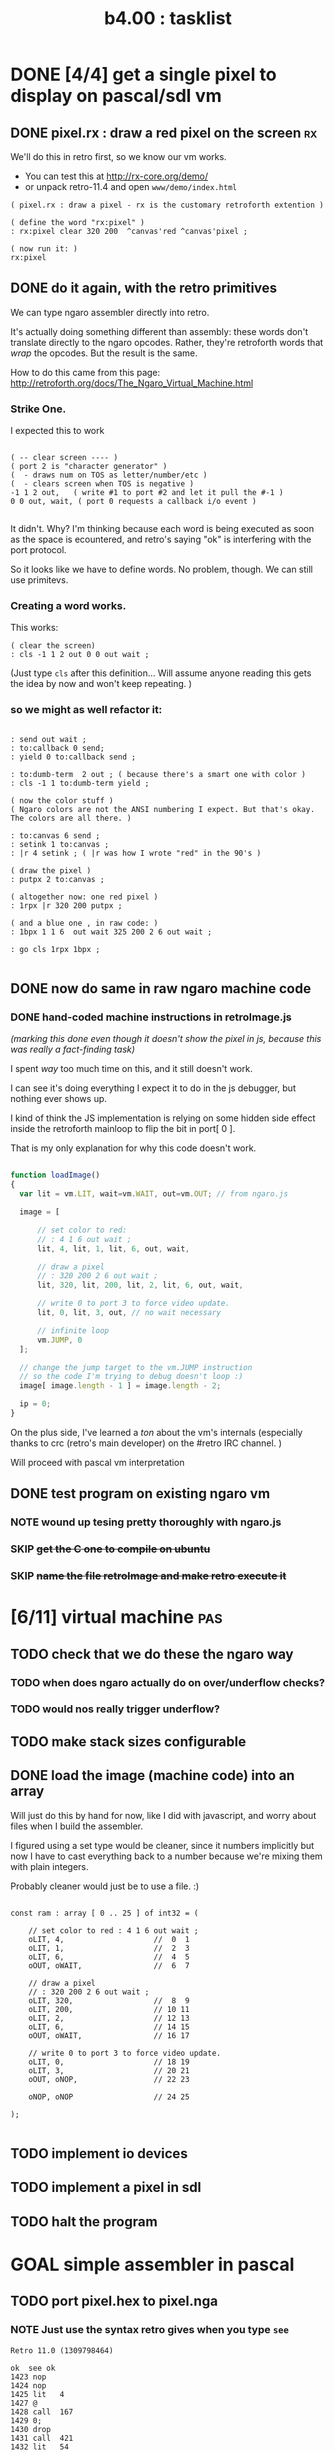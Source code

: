 #+TITLE: b4.00 : tasklist

* DONE [4/4] get a single pixel to display on pascal/sdl vm
** DONE pixel.rx : draw a red pixel on the screen                       :rx:

We'll do this in retro first, so we know our vm works.

- You can test this at http://rx-core.org/demo/ 
- or unpack retro-11.4 and open ~www/demo/index.html~

#+begin_src retro
( pixel.rx : draw a pixel - rx is the customary retroforth extention )

( define the word "rx:pixel" )
: rx:pixel clear 320 200  ^canvas'red ^canvas'pixel ;

( now run it: )
rx:pixel
#+end_src

** DONE do it again, with the retro primitives

We can type ngaro assembler directly into retro.

It's actually doing something different than assembly: these words don't translate directly to the ngaro opcodes. Rather, they're retroforth words that /wrap/ the opcodes. But the result is the same.

How to do this came from this page:
  http://retroforth.org/docs/The_Ngaro_Virtual_Machine.html


*** Strike One.

I expected this to work 

#+begin_src retro

( -- clear screen ---- ) 
( port 2 is "character generator" )
(  - draws num on TOS as letter/number/etc )
(  - clears screen when TOS is negative )
-1 1 2 out,   ( write #1 to port #2 and let it pull the #-1 )
0 0 out, wait, ( port 0 requests a callback i/o event )

#+end_src


It didn't. Why? I'm thinking because each word is being executed as soon as the space is ecountered, and retro's saying "ok" is interfering with the port protocol.

So it looks like we have to define words. No problem, though. We can still use primitevs.

*** Creating a word works.

This works:

#+begin_src retro
( clear the screen)
: cls -1 1 2 out 0 0 out wait ;
#+end_src

(Just type ~cls~ after this definition... Will assume anyone reading this gets the idea by now and won't keep repeating. )

*** so we might as well refactor it:

#+begin_src retro

: send out wait ;
: to:callback 0 send;
: yield 0 to:callback send ;

: to:dumb-term  2 out ; ( because there's a smart one with color )
: cls -1 1 to:dumb-term yield ;

( now the color stuff )
( Ngaro colors are not the ANSI numbering I expect. But that's okay. The colors are all there. )

: to:canvas 6 send ;
: setink 1 to:canvas ;
: |r 4 setink ; ( |r was how I wrote "red" in the 90's )

( draw the pixel )
: putpx 2 to:canvas ;

( altogether now: one red pixel )
: 1rpx |r 320 200 putpx ; 

( and a blue one , in raw code: )
: 1bpx 1 1 6  out wait 325 200 2 6 out wait ;

: go cls 1rpx 1bpx ;

#+end_src

** DONE now do same in raw ngaro machine code
*** DONE hand-coded machine instructions in retroImage.js
:PROPERTIES:
:TS: <2012-08-02 07:34PM>
:ID: 8gkg3o50ntf0
:END:

/(marking this done even though it doesn't show the pixel in js, because this was really a fact-finding task)/

I spent /way/ too much time on this, and it still doesn't work. 

I can see it's doing everything I expect it to do in the js debugger, but nothing ever shows up.

I kind of think the JS implementation is relying on some hidden side effect inside the retroforth mainloop to flip the bit in port[ 0 ].

That is my only explanation for why this code doesn't work.

#+begin_src javascript

function loadImage()
{
  var lit = vm.LIT, wait=vm.WAIT, out=vm.OUT; // from ngaro.js

  image = [ 

      // set color to red:
      // : 4 1 6 out wait ;
      lit, 4, lit, 1, lit, 6, out, wait,

      // draw a pixel
      // : 320 200 2 6 out wait ;
      lit, 320, lit, 200, lit, 2, lit, 6, out, wait,

      // write 0 to port 3 to force video update. 
      lit, 0, lit, 3, out, // no wait necessary

      // infinite loop
      vm.JUMP, 0
  ];
 
  // change the jump target to the vm.JUMP instruction
  // so the code I'm trying to debug doesn't loop :)
  image[ image.length - 1 ] = image.length - 2;

  ip = 0;
}

#+end_src

On the plus side, I've learned a /ton/ about the vm's internals (especially thanks to crc (retro's main developer) on the #retro IRC channel. )

Will proceed with pascal vm interpretation

** DONE test program on existing ngaro vm
*** NOTE wound up tesing pretty thoroughly with ngaro.js
*** SKIP +get the C one to compile on ubuntu+
*** SKIP +name the file retroImage and make retro execute it+
* [6/11] virtual machine                                                :pas:
** TODO check that we do these the ngaro way
*** TODO when does ngaro actually do on over/underflow checks?
*** TODO would nos really trigger underflow?
** TODO make stack sizes configurable
** DONE load the image (machine code) into an array

Will just do this by hand for now, like I did with javascript, and worry about files when I build the assembler.

I figured using a set type would be cleaner, since it numbers implicitly but now I have to cast everything back to a number because we're mixing them with plain integers.

Probably cleaner would just be to use a file. :)

#+name: machine-code
#+begin_src delphi
  
  const ram : array [ 0 .. 25 ] of int32 = (
  
      // set color to red : 4 1 6 out wait ; 
      oLIT, 4,                    //  0  1
      oLIT, 1,                    //  2  3
      oLIT, 6,                    //  4  5
      oOUT, oWAIT,                //  6  7
            
      // draw a pixel
      // : 320 200 2 6 out wait ;
      oLIT, 320,                  //  8  9
      oLIT, 200,                  // 10 11
      oLIT, 2,                    // 12 13
      oLIT, 6,                    // 14 15
      oOUT, oWAIT,                // 16 17
  
      // write 0 to port 3 to force video update. 
      oLIT, 0,                    // 18 19
      oLIT, 3,                    // 20 21
      oOUT, oNOP,                 // 22 23
  
      oNOP, oNOP                  // 24 25
  
  );
  
#+end_src

** TODO implement io devices
** TODO implement a pixel in sdl
** TODO halt the program
* GOAL simple assembler in pascal
** TODO port pixel.hex to pixel.nga
*** NOTE Just use the syntax retro gives when you type =see=
#+begin_example
Retro 11.0 (1309798464)

ok  see ok 
1423 nop   
1424 nop   
1425 lit   4
1427 @     
1428 call  167
1429 0;    
1430 drop  
1431 call  421
1432 lit   54
1434 call  443
1435 ;     

ok  

#+end_example

* GOAL flesh out vm with more ngaro assembly programs
** TODO square : draw a square                                         :nga:
** TODO color  : draw the palette                                      :nga:
** TODO click  : click screen to change color                          :nga:
** TODO keys   : press any key to change color                         :nga:
** TODO hello  : show the word hello                                   :nga:
** TODO caps   : letters on screen (lowercase)                         :nga:
** TODO shift  : captital letters / shift key                          :nga:
** TODO color  : colored text input                                    :nga:
** TODO read   : read a file from disk                                 :nga:
** TODO write  : write a file to disk                                  :nga:
** TODO ngasm  : assembler for ngaro                                   :nga:

